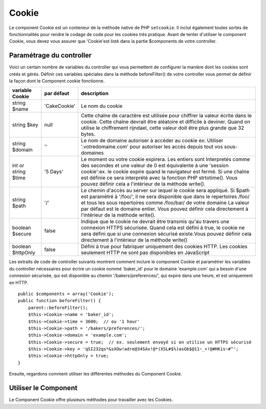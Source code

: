 Cookie
######

.. php:class:: CookieComponent(ComponentCollection $collection, array $settings = array())

Le component Cookie est un conteneur de la méthode native de PHP
``setcookie``. Il inclut également toutes sortes de fonctionnalités pour
rendre le codage de code pour les cookies très pratique.
Avant de tenter d'utiliser le component Cookie, vous devez vous assurer
que 'Cookie'est listé dans la partie $components de votre controller.

Paramétrage du controller
=========================

Voici un certain nombre de variables du controller qui vous permettent de
configurer la manière dont les cookies sont créés et gérés. Définir ces
variables spéciales dans la méthode beforeFilter() de votre controller vous
permet de définir la façon dont le Component cookie fonctionne.

+-----------------+--------------+------------------------------------------------------+
| variable Cookie | par défaut   | description                                          |
+=================+==============+======================================================+
| string $name    |'CakeCookie'  | Le nom du cookie                                     |
+-----------------+--------------+------------------------------------------------------+
| string $key     | null         | Cette chaîne de caractère est utilisée pour chiffrer |
|                 |              | la valeur écrite dans le cookie. Cette chaîne devrait|
|                 |              | être aléatoire et difficile à deviner.               |
|                 |              | Quand on utilise le chiffrement rijndael, cette      |
|                 |              | valeur doit être plus grande que 32 bytes.           |
+-----------------+--------------+------------------------------------------------------+
| string $domain  | ''           | Le nom de domaine autoriser à accéder au cookie ex:  |
|                 |              | Utiliser '.votredomaine.com' pour autoriser les      |
|                 |              | accès depuis tout vos sous-domaines                  |
+-----------------+--------------+------------------------------------------------------+
| int or string   | '5 Days'     | Le moment ou votre cookie expirera. Les entiers sont |
| $time           |              | Interpretés comme des secondes et une valeur de 0 est|
|                 |              | équivalente à une 'session cookie':ex. le cookie     |
|                 |              | expire quand le navigateur est fermé. Si une chaîne  |
|                 |              | est définie ce sera interprété avec la fonction PHP  |
|                 |              | strtotime(). Vous pouvez définir cela a l'intérieur  |
|                 |              | de la méthode write().                               |
+-----------------+--------------+------------------------------------------------------+
| string $path    | '/'          | Le chemin d'accès au server sur lequel le cookie sera|
|                 |              | appliqué. Si $path est paramétré à '/foo/', il       |
|                 |              | ne sera disponible que dans le repertoires /foo/     |
|                 |              | et tous les sous repertoires comme /foo/bar/ de votre|
|                 |              | domaine La valeur par défaut est le domaine entier.  |
|                 |              | Vous pouvez définir cela directement  à l'intérieur  |
|                 |              | de la méthode write().                               |
+-----------------+--------------+------------------------------------------------------+
| boolean $secure | false        | Indique que le cookie ne devrait être transmis qu'au |
|                 |              | travers une connexion HTTPS sécurisée. Quand cela est|
|                 |              | défini à true, le cookie ne sera défini que si une   |
|                 |              | connexion sécurisé existe.Vous pouvez définir cela   |
|                 |              | directement à l'intérieur de la méthode write()      |
+-----------------+--------------+------------------------------------------------------+
| boolean         | false        | Défini à true pour fabriquer uniquement des cookies  |
| $httpOnly       |              | HTTP. Les cookies seulement HTTP ne sont pas         |
|                 |              | disponibles en JavaScript                            |
+-----------------+--------------+------------------------------------------------------+

Les extraits de code de controller suivants montrent comment inclure le
component Cookie et paramétrer les variables du controller nécessaires pour
écrire un cookie nommé 'baker\_id' pour le domaine 'example.com' qui a besoin
d'une connexion sécurisée, qui est disponible au chemin
'/bakers/preferences/', qui expire dans une heure, et est uniquement en HTTP.

::

    public $components = array('Cookie');
    public function beforeFilter() {
        parent::beforeFilter();
        $this->Cookie->name = 'baker_id';
        $this->Cookie->time = 3600;  // ou '1 hour'
        $this->Cookie->path = '/bakers/preferences/';
        $this->Cookie->domain = 'example.com';   
        $this->Cookie->secure = true;  // ex. seulement envoyé si on utilise un HTTPS sécurisé
        $this->Cookie->key = 'qSI232qs*&sXOw!adre@34SAv!@*(XSL#$%)asGb$@11~_+!@#HKis~#^';
        $this->Cookie->httpOnly = true;
    }

Ensuite, regardons comment utiliser les différentes méthodes du Component
Cookie.

Utiliser le Component
=====================

Le Component Cookie offre plusieurs méthodes pour travailler avec les Cookies.

.. php:method:: write(mixed $key, mixed $value = null, boolean $encrypt = true, mixed $expires = null)

    La méthode write() est le cœur du composant cookie, $key est le
    nom de la variable désirée, et $value est l'information à stocker::

        $this->Cookie->write('nom', 'Rémy');

    Vous pouvez également grouper vos variables en utilisant la notation point
    '.' dans les paramètres de clé::

        $this->Cookie->write('User.name', 'Larry');
        $this->Cookie->write('User.role', 'Lead');

    Si vous voulez écrire plus d'une valeur dans le cookie en une fois, vous
    pouvez passer un tableau::

        $this->Cookie->write('User',
            array('name' => 'Larry', 'role' => 'Lead')
        );

    Toutes les valeurs dans le cookie sont chiffrées par défaut. Si vous voulez
    stocker vos valeurs en texte clair, definissez le troisème paramètre de la
    méthode write() à false. Le chiffrement utilisé sur les valeurs de cookie
    est un système de chiffrement très simple. Il utilise ``Security.salt`` et
    une variable de classe de configuration prédéfinie ``Security.cipherSeed``
    pour chiffrer les valeurs. Vous devriez changer ``Security.cipherSeed``
    dans app/Config/core.php pour assurer un meilleur chiffrement.::

        $this->Cookie->write('name', 'Larry', false);

    Le dernier paramètre à écrire est $expires - le nombre de secondes
    avant que le cookie n'expire. Par convention, ce paramètre peut aussi
    être passé comme une chaîne de texte que la fonction strtotime() de
    php comprend::

        // Les deux cookies expirent dans une heure.
        $this->Cookie->write('first_name', 'Larry', false, 3600);
        $this->Cookie->write('last_name', 'Masters', false, '1 hour');

.. php:method:: read(mixed $key = null)

    Cette méthode est utilisée pour lire la valeur d'une variable de cookie
    avec le nom spécifié dans $key.::    

        // Sortie "Larry"
        echo $this->Cookie->read('name');

        // Vous pouvez aussi utiliser la notation par point pour lire
        echo $this->Cookie->read('User.name');

        // Pour prendre les variables que vous aviez groupées en utilisant
        // la notation par point comme tableau, faîtes quelque chose comme
        $this->Cookie->read('User');

        // ceci retourne quelque chose comme array('name' => 'Larry', 'role' => 'Lead')

.. php:method:: check($key)

    :param string $key: La clé à vérifier.

    Utilisé pour vérifier si une clé/chemin existe et a une valeur non null.

    .. versionadded:: 2.3
        ``CookieComponent::check()`` a été ajoutée dans la versoin 2.3

.. php:method:: delete(mixed $key)

    Efface une variable de cookie du nom défini dans $key. Fonctionne avec la
    notation par point::

        // Efface une variable
        $this->Cookie->delete('bar');

        // Efface la variable bar du cookie, mais seulement dans foo.
        $this->Cookie->delete('foo.bar');

.. php:method:: destroy()

    Detruit le cookie actuel.

.. php:method:: type($type)

    Vous permet de changer le schéma de chiffrement. Par défaut, le schéma
    'cipher' est utilisé. Cependant, vous devriez utiliser le schéma 'rijndael'
    pour une sécurité améliorée.

    .. versionchanged:: 2.2
        Le type 'rijndael' a été ajouté.


.. meta::
    :title lang=fr: Cookie
    :keywords lang=fr: array controller,php setcookie,cookie string,controller setup,string domain,default description,string name,session cookie,integers,variables,domain name,null
